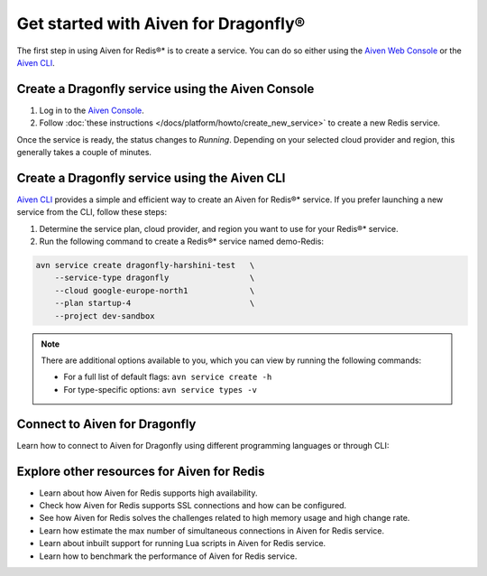 Get started with Aiven for Dragonfly®
=======================================

The first step in using Aiven for Redis®* is to create a service. You can do so either using the `Aiven Web Console <https://console.aiven.io/>`_ or the `Aiven CLI <https://github.com/aiven/aiven-client>`_.

Create a Dragonfly service using the Aiven Console
----------------------------------------------------
1. Log in to the `Aiven Console <https://console.aiven.io/>`_.

2. Follow :doc:`these instructions </docs/platform/howto/create_new_service>` to create a new Redis service.

Once the service is ready, the status changes to *Running*. Depending on your selected cloud provider and region, this generally takes a couple of minutes.


Create a Dragonfly service using the Aiven CLI
------------------------------------------------

`Aiven CLI <https://github.com/aiven/aiven-client>`_ provides a simple and efficient way to create an Aiven for Redis®* service. If you prefer launching a new service from the CLI, follow these steps:

1. Determine the service plan, cloud provider, and region you want to use for your Redis®* service.
2. Run the following command to create a Redis®* service named demo-Redis:

.. code:: 

    avn service create dragonfly-harshini-test   \
        --service-type dragonfly                 \
        --cloud google-europe-north1             \
        --plan startup-4                         \
        --project dev-sandbox

.. note::
    There are additional options available to you, which you can view by running the following commands:

    * For a full list of default flags: ``avn service create -h``
    * For type-specific options: ``avn service types -v`` 


Connect to Aiven for Dragonfly
-----------------------------

Learn how to connect to Aiven for Dragonfly using different programming languages or through CLI: 



Explore other resources for Aiven for Redis
----------------------------------------------


* Learn about how Aiven for Redis supports high availability.

* Check how Aiven for Redis supports SSL connections and how can be configured.

* See how Aiven for Redis solves the challenges related to high memory usage and high change rate.

* Learn how estimate the max number of simultaneous connections in Aiven for Redis service.

* Learn about inbuilt support for running Lua scripts in Aiven for Redis service.

* Learn how to benchmark the performance of Aiven for Redis service.

